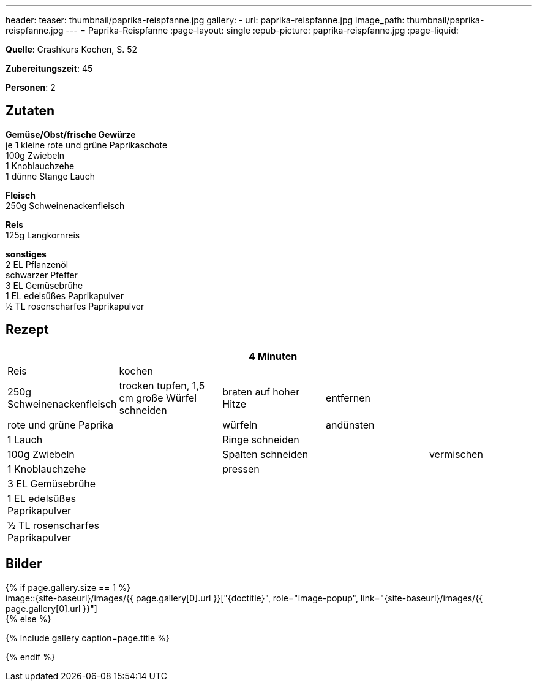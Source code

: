 ---
header:
  teaser: thumbnail/paprika-reispfanne.jpg
gallery:
  - url: paprika-reispfanne.jpg
    image_path: thumbnail/paprika-reispfanne.jpg
---
= Paprika-Reispfanne
:page-layout: single
:epub-picture: paprika-reispfanne.jpg
:page-liquid:

**Quelle**: Crashkurs Kochen, S. 52

**Zubereitungszeit**: 45

**Personen**: 2

== Zutaten
:hardbreaks:

**Gemüse/Obst/frische Gewürze**
je 1 kleine rote und grüne Paprikaschote
100g Zwiebeln
1 Knoblauchzehe
1 dünne Stange Lauch

**Fleisch**
250g Schweinenackenfleisch

**Reis**
125g Langkornreis

**sonstiges**
2 EL Pflanzenöl
schwarzer Pfeffer
3 EL Gemüsebrühe
1 EL edelsüßes Paprikapulver
½ TL rosenscharfes Paprikapulver


<<<

== Rezept

[cols=",,,,",options="header",]
|=======================================================================
| | |4 Minuten | |
|Reis |kochen | | .9+|vermischen

|250g Schweinenackenfleisch |trocken tupfen, 1,5 cm große Würfel
schneiden |braten auf hoher Hitze |entfernen

|rote und grüne Paprika .7+| |würfeln |andünsten

|1 Lauch |Ringe schneiden .6+|

|100g Zwiebeln |Spalten schneiden

|1 Knoblauchzehe |pressen

|3 EL Gemüsebrühe .3+|

|1 EL edelsüßes Paprikapulver

|½ TL rosenscharfes Paprikapulver
|=======================================================================

== Bilder

ifdef::ebook-format-epub3[]
image::{site-baseurl}/images/{epub-picture}["{doctitle}"]
endif::ebook-format-epub3[]
ifndef::ebook-format-epub3[]
{% if page.gallery.size == 1 %}
image::{site-baseurl}/images/{{ page.gallery[0].url }}["{doctitle}", role="image-popup", link="{site-baseurl}/images/{{ page.gallery[0].url }}"]
{% else %}
++++
{% include gallery  caption=page.title %}
++++
{% endif %}
endif::ebook-format-epub3[]
